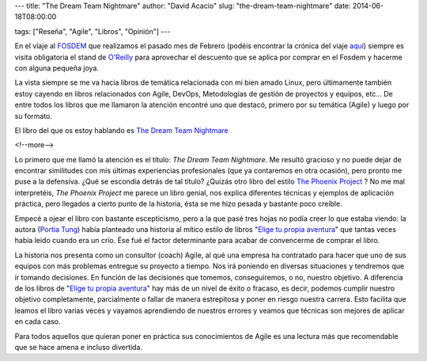 ---
title: "The Dream Team Nightmare"
author: "David Acacio"
slug: "the-dream-team-nightmare"
date: 2014-06-18T08:00:00

tags: ["Reseña", "Agile", "Libros", "Opinión"]
---

.. image:: /images/dream_team.jpg
   :alt: The Dream Team Nightmare
   :align: left
   :class: border

En el viaje al FOSDEM_ que realizamos el pasado mes de Febrero (podéis encontrar la crónica del viaje `aquí`_) siempre es visita obligatoria el stand de `O'Reilly`_ para aprovechar el descuento que se aplica por comprar en el Fosdem y hacerme con alguna pequeña joya.

La vista siempre se me va hacia libros de temática relacionada con mi bien amado Linux, pero últimamente también estoy cayendo en libros relacionados con  Agile, DevOps, Metodologías de gestión de proyectos y equipos, etc... De entre todos los libros que me llamaron la atención encontré uno que destacó, primero por su temática (Agile)  y luego por su formato. 

El libro del que os estoy hablando es `The Dream Team Nightmare`_

<!--more-->


Lo primero que me llamó la atención es el título: *The Dream Team Nightmare*. Me resultó gracioso y no puede dejar de encontrar similitudes con mis últimas experiencias profesionales (que ya contaremos en otra ocasión), pero pronto me puse a la defensiva. ¿Qué se escondía detrás de tal título? ¿Quizás otro libro del estilo `The Phoenix Project`_ ? No me mal interpretéis, *The Phoenix Project* me parece un libro genial, nos explica diferentes técnicas y ejemplos de aplicación práctica, pero llegados a cierto punto de la historia, ésta se me hizo pesada y bastante poco creíble. 

Empecé a ojear el libro con bastante escepticismo, pero a la que pasé tres hojas no podía creer lo que estaba viendo: la autora (`Portia Tung`_) había planteado una historia al mítico estilo de libros "`Elige tu propia aventura`_" que tantas veces había leido cuando era un crío. Ése fué el factor determinante para acabar de convencerme de comprar el libro.

La historia nos presenta como un consultor (coach) Agile, al qué una empresa ha contratado para hacer que uno de sus equipos con más problemas entregue su proyecto a tiempo. Nos irá poniendo en diversas situaciones y tendremos que ir tomando decisiones. En función de las decisiones que tomemos, conseguiremos, o no, nuestro objetivo. A diferencia de los libros de "`Elige tu propia aventura`_" hay más de un nivel de éxito o fracaso, es decir, podemos cumplir nuestro objetivo completamente, parcialmente o fallar de manera estrepitosa y poner en riesgo nuestra carrera. Esto facilita que leamos el libro varias veces y vayamos aprendiendo de nuestros errores y veamos que técnicas son mejores de aplicar en cada caso.

Para todos aquellos que quieran poner en práctica sus conocimientos de Agile es una lectura más que recomendable que se hace amena e incluso divertida.

.. _FOSDEM: http://fosdem.org
.. _`aquí`: http://www.entredevyops.es/posts/fosdem-2014-cronica-viaje.html
.. _`O'Reilly`: http://www.oreilly.com/
.. _`The Dream Team Nightmare` : http://pragprog.com/book/ptdream/the-dream-team-nightmare
.. _`The Phoenix Project`: http://www.entredevyops.es/posts/the-phoenix-project.html
.. _`Portia Tung` : https://twitter.com/portiatung
.. _`Elige tu propia aventura`: http://es.wikipedia.org/wiki/Elige_tu_propia_aventura
